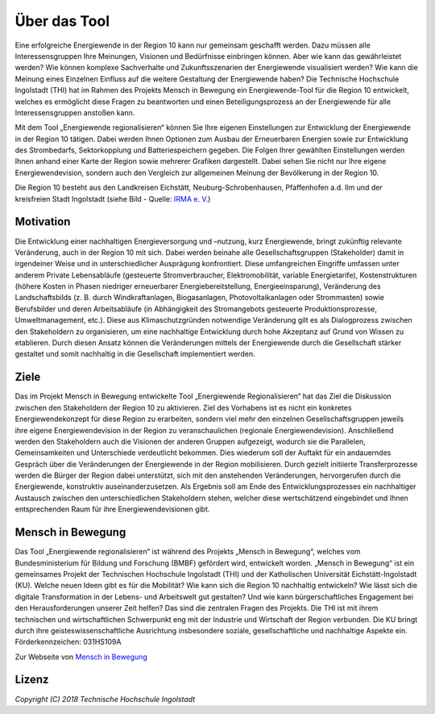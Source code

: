 .. _Beschreibung_label:

Über das Tool
================

Eine erfolgreiche Energiewende in der Region 10 kann nur gemeinsam geschafft werden. Dazu müssen alle Interessensgruppen Ihre Meinungen, Visionen und Bedürfnisse einbringen können. Aber wie kann das gewährleistet werden? Wie können komplexe Sachverhalte und Zukunftsszenarien der Energiewende visualisiert werden? Wie kann die Meinung eines Einzelnen Einfluss auf die weitere Gestaltung der Energiewende haben? Die Technische Hochschule Ingolstadt (THI) hat im Rahmen des Projekts Mensch in Bewegung ein Energiewende-Tool für die Region 10 entwickelt, welches es ermöglicht diese Fragen zu beantworten und einen Beteiligungsprozess an der Energiewende für alle Interessensgruppen anstoßen kann.

Mit dem Tool „Energiewende regionalisieren“ können Sie Ihre eigenen Einstellungen zur Entwicklung der Energiewende in der Region 10 tätigen. Dabei werden Ihnen Optionen zum Ausbau der Erneuerbaren Energien sowie zur Entwicklung des Strombedarfs, Sektorkopplung und Batteriespeichern gegeben. Die Folgen Ihrer gewählten Einstellungen werden Ihnen anhand einer Karte der Region sowie mehrerer Grafiken dargestellt. Dabei sehen Sie nicht nur Ihre eigene Energiewendevision, sondern auch den Vergleich zur allgemeinen Meinung der Bevölkerung in der Region 10. 

Die Region 10 besteht aus den Landkreisen Eichstätt, Neuburg-Schrobenhausen, Pfaffenhofen a.d. Ilm und der kreisfreien Stadt Ingolstadt (siehe Bild - Quelle: `IRMA e. V. <https://www.irma-ev.de/>`_)

.. 	image:: files/Regionskarte.jpg
   :width: 250 px
   :alt: Regionskarte
   :align: center

Motivation
----------

Die Entwicklung einer nachhaltigen Energieversorgung und –nutzung, kurz Energiewende, bringt zukünftig relevante Veränderung, auch in der Region 10 mit sich. Dabei werden beinahe alle Gesellschaftsgruppen (Stakeholder) damit in irgendeiner Weise und in unterschiedlicher Ausprägung konfrontiert. Diese umfangreichen Eingriffe umfassen unter anderem Private Lebensabläufe (gesteuerte Stromverbraucher, Elektromobilität, variable Energietarife), Kostenstrukturen (höhere Kosten in Phasen niedriger erneuerbarer Energiebereitstellung, Energieeinsparung), Veränderung des Landschaftsbilds (z. B. durch Windkraftanlagen, Biogasanlagen, Photovoltaikanlagen oder Strommasten) sowie Berufsbilder und deren Arbeitsabläufe (in Abhängigkeit des Stromangebots gesteuerte Produktionsprozesse, Umweltmanagement, etc.). Diese aus Klimaschutzgründen notwendige Veränderung gilt es als Dialogprozess zwischen den Stakeholdern zu organisieren, um eine nachhaltige Entwicklung durch hohe Akzeptanz auf Grund von Wissen zu etablieren. Durch diesen Ansatz können die Veränderungen mittels der Energiewende durch die Gesellschaft stärker gestaltet und somit nachhaltig in die Gesellschaft implementiert werden.

Ziele
-----

Das im Projekt Mensch in Bewegung entwickelte Tool „Energiewende Regionalisieren“ hat das Ziel die Diskussion zwischen den Stakeholdern der Region 10 zu aktivieren. Ziel des Vorhabens ist es nicht ein konkretes Energiewendekonzept für diese Region zu erarbeiten, sondern viel mehr den einzelnen Gesellschaftsgruppen jeweils ihre eigene Energiewendevision in der Region zu veranschaulichen (regionale Energiewendevision). Anschließend werden den Stakeholdern auch die Visionen der anderen Gruppen aufgezeigt, wodurch sie die Parallelen, Gemeinsamkeiten und Unterschiede verdeutlicht bekommen. Dies wiederum soll der Auftakt für ein andauerndes Gespräch über die Veränderungen der Energiewende in der Region mobilisieren. Durch gezielt initiierte Transferprozesse werden die Bürger der Region dabei unterstützt, sich mit den anstehenden Veränderungen, hervorgerufen durch die Energiewende, konstruktiv auseinanderzusetzen. Als Ergebnis soll am Ende des Entwicklungsprozesses ein nachhaltiger Austausch zwischen den unterschiedlichen Stakeholdern stehen, welcher diese wertschätzend eingebindet und Ihnen entsprechenden Raum für ihre Energiewendevisionen gibt. 

Mensch in Bewegung
------------------

Das Tool „Energiewende regionalisieren“ ist während des Projekts „Mensch in Bewegung“, welches vom Bundesministerium für Bildung und Forschung (BMBF) gefördert wird, entwickelt worden. „Mensch in Bewegung“ ist ein gemeinsames Projekt der Technischen Hochschule Ingolstadt (THI) und der Katholischen Universität Eichstätt-Ingolstadt (KU). Welche neuen Ideen gibt es für die Mobilität? Wie kann sich die Region 10 nachhaltig entwickeln? Wie lässt sich die digitale Transformation in der Lebens- und Arbeitswelt gut gestalten? Und wie kann bürgerschaftliches Engagement bei den Herausforderungen unserer Zeit helfen? Das sind die zentralen Fragen des Projekts. Die THI ist mit ihrem technischen und wirtschaftlichen Schwerpunkt eng mit der Industrie und Wirtschaft der Region verbunden. Die KU bringt durch ihre geisteswissenschaftliche Ausrichtung insbesondere soziale, gesellschaftliche und nachhaltige Aspekte ein. 
Förderkennzeichen: 031HS109A

Zur Webseite von `Mensch in Bewegung <https://mensch-in-bewegung.info/>`_


Lizenz
------

*Copyright (C) 2018 Technische Hochschule Ingolstadt*
